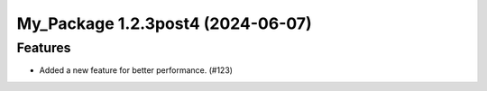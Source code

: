 My_Package 1.2.3post4 (2024-06-07)
==================================

Features
--------

- Added a new feature for better performance. (#123)
